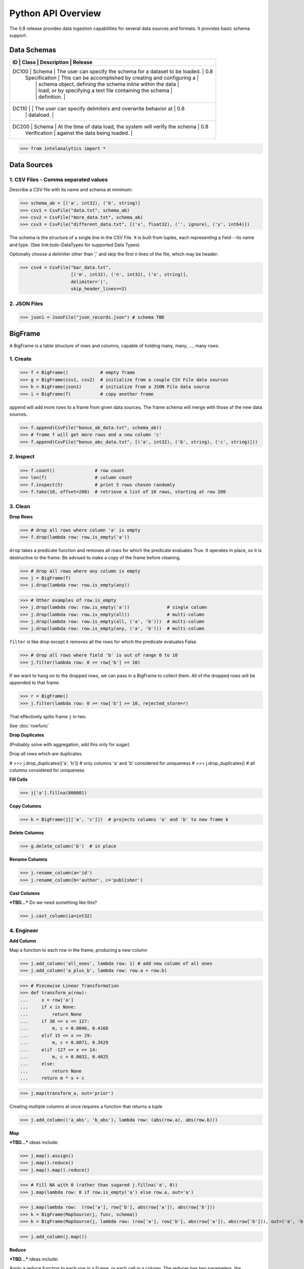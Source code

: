 ..  role:: strikeraw
    
..  role:: strike
        
Python API Overview
===================

The 0.8 release provides data ingestion capabilities for several data sources and formats.
It provides basic schema support.

Data Schemas
------------

+-----------------------------------------------------------------------------------------------+
| ID    | Class         | Description                                                 | Release |
+===============================================================================================+
| DC100 | Schema        | The user can specify the schema for a dataset to be loaded. | 0.8     |
|       | Specification | This can be accomplished by creating and configuring a      |         |
|       |               | schema object, defining the schema inline within the data   |         |
|       |               | load, or by specifying a text file containing the schema    |         |
|       |               | definition.                                                 |         |
+-----------------------------------------------------------------------------------------------+
| DC110 |               | The user can specify delimiters and overwrite behavior at   | 0.8     |
|       |               | dataload.                                                   |         |
+-----------------------------------------------------------------------------------------------+
| DC200 | Schema        | At the time of data load, the system will verify the schema | 0.8     |
|       | Verification  | against the data being loaded.                              |         |
+-----------------------------------------------------------------------------------------------+

>>> from intelanalytics import *

Data Sources
------------

1. CSV Files - Comma separated values
~~~~~~~~~~~~~~~~~~~~~~~~~~~~~~~~~~~~~

Describe a CSV file with its name and schema at minimum:

>>> schema_ab = [('a', int32), ('b', string)]
>>> csv1 = CsvFile("data.txt", schema_ab)
>>> csv2 = CsvFile("more_data.txt", schema_ab)
>>> csv3 = CsvFile("different_data.txt", [('x', float32), ('', ignore), ('y', int64)])

The schema is the structure of a single line in the CSV File.  It is built from
tuples, each representing a field --its name and type.  (See link:todo-DataTypes for
supported Data Types)

Optionally choose a delimiter other than ',' and skip the first n lines
of the file, which may be header:

>>> csv4 = CsvFile("bar_data.txt",
                   [('m', int32), ('n', int32), ('o', string)],
                   delimiter='|',
                   skip_header_lines==2)


2. JSON Files
~~~~~~~~~~~~~

>>> json1 = JsonFile("json_records.json") # schema TBD



BigFrame
--------

A BigFrame is a table structure of rows and columns, capable of holding many,
many, ..., many rows.

1. Create
~~~~~~~~~

>>> f = BigFrame()            # empty frame
>>> g = BigFrame(csv1, csv2)  # initialize from a couple CSV File data sources
>>> h = BigFrame(json1)       # initialize from a JSON File data source
>>> i = BigFrame(f)           # copy another frame

``append`` will add more rows to a frame from given data sources.  The frame schema
will merge with those of the new data sources.

>>> f.append(CsvFile("bonus_ab_data.txt", schema_ab))
>>> # frame f will get more rows and a new column 'c'
>>> f.append(CsvFile("bonus_abc_data.txt", [('a', int32), ('b', string), ('c', string)]))

2. Inspect
~~~~~~~~~~

>>> f.count()               # row count
>>> len(f)                  # column count
>>> f.inspect(5)            # print 5 rows chosen randomly
>>> f.take(10, offset=200)  # retrieve a list of 10 rows, starting at row 200


3. Clean
~~~~~~~~

**Drop Rows**

>>> # drop all rows where column 'a' is empty
>>> f.drop(lambda row: row.is_empty('a'))

``drop`` takes a predicate function and removes all rows for which the predicate
evaluates True.  It operates in place, so it is destructive to the frame.  Be
advised to make a copy of the frame before cleaning.

>>> # drop all rows where any column is empty
>>> j = BigFrame(f)
>>> j.drop(lambda row: row.is_empty(any))

>>> # Other examples of row.is_empty
>>> j.drop(lambda row: row.is_empty('a'))              # single column
>>> j.drop(lambda row: row.is_empty(all))              # multi-column
>>> j.drop(lambda row: row.is_empty(all, ('a', 'b')))  # multi-column
>>> j.drop(lambda row: row.is_empty(any, ('a', 'b')))  # multi-column

``filter`` is like drop except it removes all the rows for which the predicate
evaluates False.

>>> # drop all rows where field 'b' is out of range 0 to 10
>>> j.filter(lambda row: 0 >= row['b'] >= 10)

If we want to hang on to the dropped rows, we can pass in a BigFrame to collect
them.  All of the dropped rows will be appended to that frame.

>>> r = BigFrame()
>>> j.filter(lambda row: 0 >= row['b'] >= 10, rejected_store=r)

That effectively splits frame ``j`` in two.

See :doc:`rowfunc`

**Drop Duplicates**

(Probably solve with aggregation, add this only for sugar)

:strike:`Drop all rows which are duplicates.`

..  container:: strikeraw

    # >>> j.drop_duplicates(['a', 'b'])  # only columns 'a' and 'b' considered for uniqueness
    # >>> j.drop_duplicates()            # all columns considered for uniqueness

**Fill Cells**

>>> j['a'].fillna(800001)

**Copy Columns**

>>> k = BigFrame(j[['a', 'c']])  # projects columns 'a' and 'b' to new frame k

**Delete Columns**

>>> g.delete_column('b')  # in place

**Rename Columns**

>>> j.rename_column(a='id')
>>> j.rename_column(b='author', c='publisher')

**Cast Columns**

***TBD...*** Do we need something like this?

>>> j.cast_column(ia=int32)


4. Engineer
~~~~~~~~~~~

**Add Column**

Map a function to each row in the frame, producing a new column

>>> j.add_column('all_ones', lambda row: 1) # add new column of all ones
>>> j.add_column('a_plus_b', lambda row: row.a + row.b)


>>> # Piecewise Linear Transformation
>>> def transform_a(row):
...     x = row['a']
...     if x is None:
...         return None
...     if 30 <= x <= 127:
...         m, c = 0.0046, 0.4168
...     elif 15 <= x <= 29:
...         m, c = 0.0071, 0.3429
...     elif -127 <= x <= 14:
...         m, c = 0.0032, 0.4025
...     else:
...         return None
...     return m * x + c

>>> j.map(transform_a, out='prior')

Creating multiple columns at once requires a function that returns a tuple

>>> j.add_column(('a_abs', 'b_abs'), lambda row: (abs(row.a), abs(row.b)))


**Map**

***TBD...***  ideas include:

>>> j.map().assign()
>>> j.map().reduce()
>>> j.map().map().reduce()

>>> # Fill NA with 0 (rather than sugared j.fillna('a', 0))
>>> j.map(lambda row: 0 if row.is_empty('a') else row.a, out='a')

>>> j.map(lambda row:  (row['a'], row['b'], abs(row['a']), abs(row['b']))
>>> k = BigFrame(MapSource(j, func, schema))
>>> k = BigFrame(MapSource(j, lambda row: (row['a'], row['b'], abs(row['a']), abs(row['b'])), out=('a', 'b', 'a_abs', 'b_abs'))

>>> j.add_column(j.map())

**Reduce**

***TBD...***  ideas include:

Apply a reduce function to each row in a Frame, or each cell in a column.  The
reducer has two parameters, the **accumulator** value and the **update** value.

>>> j.reduce(lambda acc, row_upd: acc + row_upd['a'] - row_upd['b'])

>>> j['a'].reduce(lambda acc, cell_upd: acc + cell_upd)


**Groupby** and **Aggregate**

***TBD...***  ideas include:

Group rows together based on matching column values and then apply aggregation
functions on each group, producing a new Frame object

>>> j['a'].avg()

>>> j.groupby('a', 'b').reduce(lambda acc, row_upd: row_a)
>>> j.groupby('a', 'b').c.avg()
>>> j.groupby('a', 'b').map(func1).reduce(func2, out="custom_m1r2")
>>> # j.groupby('a', 'b').aggregate(c_avg=row.c.avg)
>>> j.groupby('a', 'b').aggregate([('c', avg),
                                   ('c', min),
                                   ('c', max, out='c_maximum'),
                                   (reduce, lambda row_accum, row: row_accum + (1 if row.c > 10 else 0)), 'c_over_10')  # custom reducer
                                   ('c', sum)],
                                   exclude_groupby_columns=True),
>>> j.groupby(...).map(...).map().reduce(  )
>>> j.groupby('a', 'b').stats('c')


>>> j.groupby('a', 'b').map(func1).reduce(func2, out="custom_m1r2")

>>> j.groupby('a', 'b').aggregate([('c', avg),
                                   ('c', min),
                                   ('c', max, 'c_maximum'),
                                   ('', (map, func1, reduce, func2), 'c_specialA'),
                                   ('', (reduce, func3), 'c_specialB'),
                                   ('c', sum)],
                                   exclude_groupby_columns=True)

>>> j.groupby('a', 'b').aggregate([( ('c', 'd'), (avg, min, max)),
                                   ('c', min),
                                   ('d', min),
                                   ('c', max, 'c_maximum'),

def my_agg(frame):
    return frame[c].avg(), frame[d].avg(), frame[e].avg()


    j.groupby('a', 'b').reduce(my_agg_reduce, out=('c_avg', 'd_avg', 'e'.avg))

